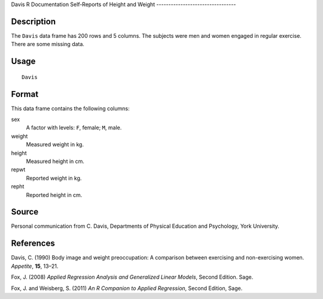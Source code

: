 Davis
R Documentation
Self-Reports of Height and Weight
---------------------------------

Description
~~~~~~~~~~~

The ``Davis`` data frame has 200 rows and 5 columns. The subjects
were men and women engaged in regular exercise. There are some
missing data.

Usage
~~~~~

::

    Davis

Format
~~~~~~

This data frame contains the following columns:

sex
    A factor with levels: ``F``, female; ``M``, male.

weight
    Measured weight in kg.

height
    Measured height in cm.

repwt
    Reported weight in kg.

repht
    Reported height in cm.


Source
~~~~~~

Personal communication from C. Davis, Departments of Physical
Education and Psychology, York University.

References
~~~~~~~~~~

Davis, C. (1990) Body image and weight preoccupation: A comparison
between exercising and non-exercising women. *Appetite*, **15**,
13–21.

Fox, J. (2008)
*Applied Regression Analysis and Generalized Linear Models*, Second
Edition. Sage.

Fox, J. and Weisberg, S. (2011)
*An R Companion to Applied Regression*, Second Edition, Sage.



